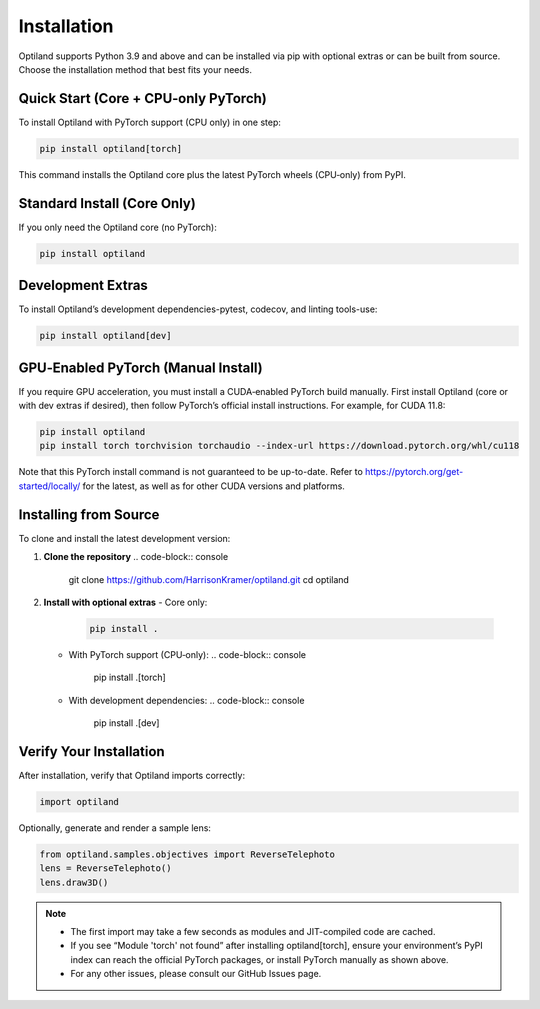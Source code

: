 .. _installation:

Installation
============

Optiland supports Python 3.9 and above and can be installed via pip with optional extras or can be built from source. Choose the installation method that best fits your needs.

Quick Start (Core + CPU‑only PyTorch)
-------------------------------------

To install Optiland with PyTorch support (CPU only) in one step:

.. code-block:: console

   pip install optiland[torch]

This command installs the Optiland core plus the latest PyTorch wheels (CPU‑only) from PyPI.

Standard Install (Core Only)
----------------------------

If you only need the Optiland core (no PyTorch):

.. code-block:: console

   pip install optiland

Development Extras
------------------

To install Optiland’s development dependencies-pytest, codecov, and linting tools-use:

.. code-block:: console

   pip install optiland[dev]

GPU‑Enabled PyTorch (Manual Install)
------------------------------------

If you require GPU acceleration, you must install a CUDA‑enabled PyTorch build manually. First install Optiland (core or with dev extras if desired), then follow PyTorch’s official install instructions. For example, for CUDA 11.8:

.. code-block:: console

   pip install optiland
   pip install torch torchvision torchaudio --index-url https://download.pytorch.org/whl/cu118

Note that this PyTorch install command is not guaranteed to be up-to-date. Refer to https://pytorch.org/get-started/locally/ for the latest, as well as for other CUDA versions and platforms.

Installing from Source
----------------------

To clone and install the latest development version:

1. **Clone the repository**  
   .. code-block:: console

      git clone https://github.com/HarrisonKramer/optiland.git
      cd optiland

2. **Install with optional extras**  
   - Core only:  
     .. code-block:: console

        pip install .

   - With PyTorch support (CPU‑only):  
     .. code-block:: console

        pip install .[torch]

   - With development dependencies:  
     .. code-block:: console

        pip install .[dev]

Verify Your Installation
------------------------

After installation, verify that Optiland imports correctly:

.. code-block:: python

   import optiland

Optionally, generate and render a sample lens:

.. code-block:: python

   from optiland.samples.objectives import ReverseTelephoto
   lens = ReverseTelephoto()
   lens.draw3D()

.. note::
   - The first import may take a few seconds as modules and JIT-compiled code are cached.
   - If you see “Module 'torch' not found” after installing optiland[torch], ensure your environment’s PyPI index can reach the official PyTorch packages, or install PyTorch manually as shown above.
   - For any other issues, please consult our GitHub Issues page.
